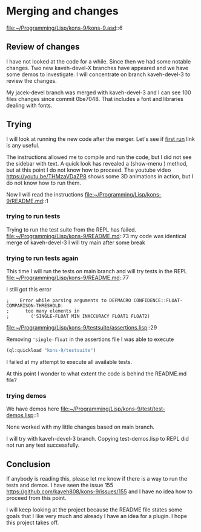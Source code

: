 * Merging and changes

file:~/Programming/Lisp/kons-9/kons-9.asd::6

** Review of changes

I have not looked at the code for a while. Since then we had some notable
changes. Two new kaveh-devel-X branches have appeared and we have some demos to
investigate. I will concentrate on branch kaveh-devel-3 to review the changes.

My jacek-devel branch was merged with kaveh-devel-3 and I can see 100 files
changes since commit 0be7048. That includes a font and libraries dealing with
fonts.

** Trying
I will look at running the new code after the merger.
Let's see if [[file:~/Programming/Lisp/kons-9-notes/notes.org::*first run][first run]] link is any useful.

The instructions allowed me to compile and run the code, but I did not see the
sidebar with text. A quick look has revealed a (show-menu ) method, but at this
point I do not know how to proceed. The youtube video
https://youtu.be/THMzaVDaZP8 shows some 3D animations in action, but I do not
know how to run them.

Now I will read the instructions file:~/Programming/Lisp/kons-9/README.md::1

*** trying to run tests
Trying to run the test suite from the REPL has failed.
file:~/Programming/Lisp/kons-9/README.md::73
my code was identical merge of kaveh-devel-3
I will try main after some break

*** trying to run tests again
This time I will run the tests on main branch and will try tests in the REPL
file:~/Programming/Lisp/kons-9/README.md::77

I still got this error
#+begin_example
;    Error while parsing arguments to DEFMACRO CONFIDENCE::FLOAT-COMPARISON-THRESHOLD:
;      too many elements in
;        ('SINGLE-FLOAT MIN INACCURACY FLOAT1 FLOAT2)
#+end_example

file:~/Programming/Lisp/kons-9/testsuite/assertions.lisp::29

Removing ~'single-float~ in the assertions file I was able to execute
#+begin_src lisp
(ql:quickload "kons-9/testsuite")
#+end_src

I failed at my attempt to execute all available tests.

At this point I wonder to what extent the code is behind the README.md file?

*** trying demos
We have demos here
file:~/Programming/Lisp/kons-9/test/test-demos.lisp::1

None worked with my little changes based on main branch.

I will try with kaveh-devel-3 branch.
Copying test-demos.lisp to REPL did not run any test successfully.

** Conclusion

If anybody is reading this, please let me know if there is a way to run the tests and demos.
I have seen the issue 155
https://github.com/kaveh808/kons-9/issues/155
and I have no idea how to proceed from this point.

I will keep looking at the project because the README file states some goals
that I like very much and already I have an idea for a plugin. I hope this
project takes off.

